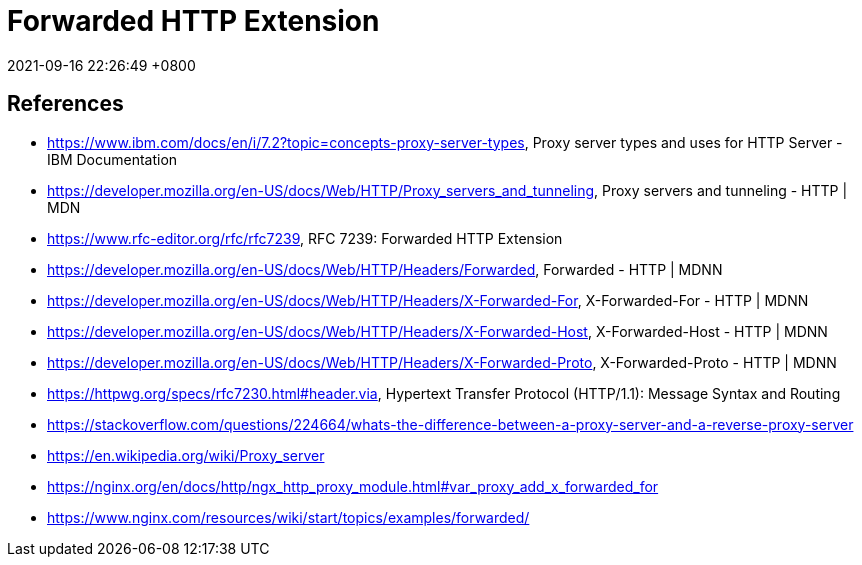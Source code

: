 = Forwarded HTTP Extension
:page-layout: post
:page-categories: []
:page-tags: []
:revdate: 2021-09-16 22:26:49 +0800

== References

* https://www.ibm.com/docs/en/i/7.2?topic=concepts-proxy-server-types, Proxy server types and uses for HTTP Server - IBM Documentation
* https://developer.mozilla.org/en-US/docs/Web/HTTP/Proxy_servers_and_tunneling, Proxy servers and tunneling - HTTP | MDN
* https://www.rfc-editor.org/rfc/rfc7239, RFC 7239: Forwarded HTTP Extension
* https://developer.mozilla.org/en-US/docs/Web/HTTP/Headers/Forwarded, Forwarded - HTTP | MDNN
* https://developer.mozilla.org/en-US/docs/Web/HTTP/Headers/X-Forwarded-For, X-Forwarded-For - HTTP | MDNN 
* https://developer.mozilla.org/en-US/docs/Web/HTTP/Headers/X-Forwarded-Host, X-Forwarded-Host - HTTP | MDNN 
* https://developer.mozilla.org/en-US/docs/Web/HTTP/Headers/X-Forwarded-Proto, X-Forwarded-Proto - HTTP | MDNN 
* https://httpwg.org/specs/rfc7230.html#header.via, Hypertext Transfer Protocol (HTTP/1.1): Message Syntax and Routing
* https://stackoverflow.com/questions/224664/whats-the-difference-between-a-proxy-server-and-a-reverse-proxy-server
* https://en.wikipedia.org/wiki/Proxy_server
* https://nginx.org/en/docs/http/ngx_http_proxy_module.html#var_proxy_add_x_forwarded_for
* https://www.nginx.com/resources/wiki/start/topics/examples/forwarded/
